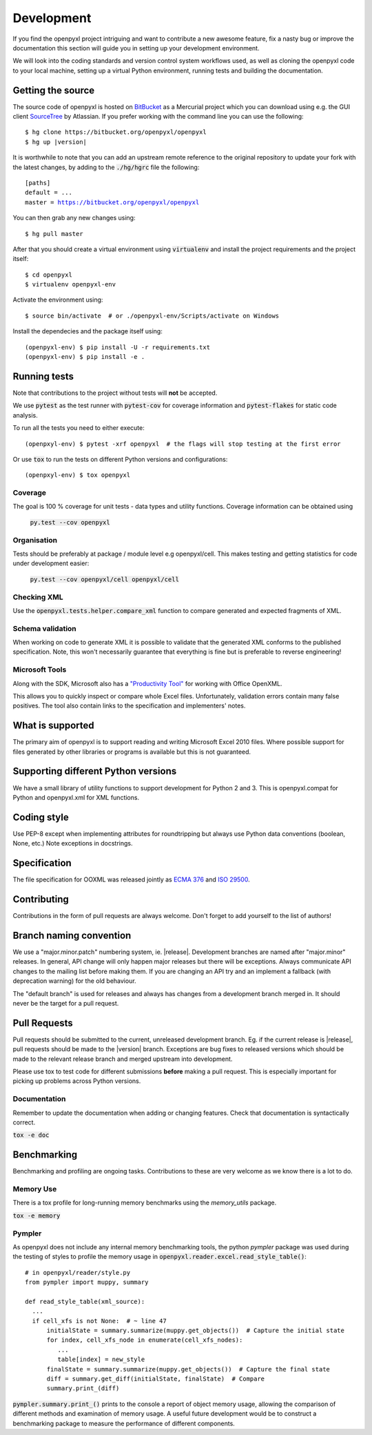 Development
===========

If you find the openpyxl project intriguing and want to contribute a new awesome feature, fix a nasty bug or improve the documentation this section will guide you in setting up your development environment.

We will look into the coding standards and version control system workflows used, as well as cloning the openpyxl code to your local machine, setting up a virtual Python environment, running tests and building the documentation.


Getting the source
------------------

The source code of openpyxl is hosted on `BitBucket <https://bitbucket.org/openpyxl/openpyxl>`_ as a Mercurial project which you can download using e.g. the GUI client `SourceTree <http://www.sourcetreeapp.com>`_ by Atlassian. If you prefer working with the command line you can use the following:

.. parsed-literal::

    $ hg clone \https://bitbucket.org/openpyxl/openpyxl
    $ hg up |version|

It is worthwhile to note that you can add an upstream remote reference to the original repository to update your fork with the latest changes, by adding to the :code:`./hg/hgrc` file the following:

.. parsed-literal::

    [paths]
    default = ...
    master = https://bitbucket.org/openpyxl/openpyxl

You can then grab any new changes using:

.. parsed-literal::

    $ hg pull master

After that you should create a virtual environment using :code:`virtualenv` and install the project requirements and the project itself:

.. parsed-literal::

    $ cd openpyxl
    $ virtualenv openpyxl-env

Activate the environment using:

.. parsed-literal::

    $ source bin/activate  # or ./openpyxl-env/Scripts/activate on Windows

Install the dependecies and the package itself using:

.. parsed-literal::

    (openpyxl-env) $ pip install -U -r requirements.txt
    (openpyxl-env) $ pip install -e .


Running tests
-------------

Note that contributions to the project without tests will **not** be accepted.

We use :code:`pytest` as the test runner with :code:`pytest-cov` for coverage information and
:code:`pytest-flakes` for static code analysis.

To run all the tests you need to either execute:

.. parsed-literal::

    (openpxyl-env) $ pytest -xrf openpyxl  # the flags will stop testing at the first error

Or use :code:`tox` to run the tests on different Python versions and configurations:

.. parsed-literal::

    (openpxyl-env) $ tox openpyxl


Coverage
++++++++

The goal is 100 % coverage for unit tests - data types and utility functions.
Coverage information can be obtained using

 :code:`py.test --cov openpyxl`


Organisation
++++++++++++

Tests should be preferably at package / module level e.g openpyxl/cell. This
makes testing and getting statistics for code under development easier:

 :code:`py.test --cov openpyxl/cell openpyxl/cell`


Checking XML
++++++++++++

Use the :code:`openpyxl.tests.helper.compare_xml` function to compare
generated and expected fragments of XML.


Schema validation
+++++++++++++++++

When working on code to generate XML it is possible to validate that the
generated XML conforms to the published specification. Note, this won't
necessarily guarantee that everything is fine but is preferable to reverse
engineering!


Microsoft Tools
+++++++++++++++

Along with the SDK, Microsoft also has a `"Productivity Tool"
<http://www.microsoft.com/en-us/download/details.aspx?id=30425>`_ for working
with Office OpenXML.

This allows you to quickly inspect or compare whole Excel files.
Unfortunately, validation errors contain many false positives. The tool also
contain links to the specification and implementers' notes.


What is supported
------------------

The primary aim of openpyxl is to support reading and writing Microsoft Excel
2010 files. Where possible support for files generated by other libraries or
programs is available but this is not guaranteed.


Supporting different Python versions
------------------------------------

We have a small library of utility functions to support development for
Python 2 and 3. This is openpyxl.compat for Python and openpyxl.xml for XML
functions.


Coding style
------------

Use PEP-8 except when implementing attributes for roundtripping but always
use Python data conventions (boolean, None, etc.) Note exceptions in
docstrings.


Specification
-------------

The file specification for OOXML was released jointly as `ECMA 376
<http://www.ecma-international.org/publications/standards/Ecma-376.htm>`_ and
`ISO 29500 <http://standards.iso.org/ittf/PubliclyAvailableStandards/index.html>`_.


Contributing
------------

Contributions in the form of pull requests are always welcome. Don't forget
to add yourself to the list of authors!


Branch naming convention
------------------------

We use a "major.minor.patch" numbering system, ie. |release|. Development
branches are named after "major.minor" releases. In general, API change will
only happen major releases but there will be exceptions. Always communicate
API changes to the mailing list before making them. If you are changing an
API try and an implement a fallback (with deprecation warning) for the old
behaviour.

The "default branch" is used for releases and always has changes from a
development branch merged in. It should never be the target for a pull
request.


Pull Requests
-------------

Pull requests should be submitted to the current, unreleased development
branch. Eg. if the current release is |release|, pull requests should be made
to the |version| branch. Exceptions are bug fixes to released versions which
should be made to the relevant release branch and merged upstream into
development.

Please use tox to test code for different submissions **before** making a
pull request. This is especially important for picking up problems across
Python versions.


Documentation
+++++++++++++

Remember to update the documentation when adding or changing features. Check
that documentation is syntactically correct.

:code:`tox -e doc`


Benchmarking
------------

Benchmarking and profiling are ongoing tasks. Contributions to these are very
welcome as we know there is a lot to do.


Memory Use
++++++++++

There is a tox profile for long-running memory benchmarks using the
`memory_utils` package.

:code:`tox -e memory`


Pympler
+++++++

As openpyxl does not include any internal memory benchmarking tools, the
python *pympler* package was used during the testing of styles to profile the
memory usage in :code:`openpyxl.reader.excel.read_style_table()`::

    # in openpyxl/reader/style.py
    from pympler import muppy, summary

    def read_style_table(xml_source):
      ...
      if cell_xfs is not None:  # ~ line 47
          initialState = summary.summarize(muppy.get_objects())  # Capture the initial state
          for index, cell_xfs_node in enumerate(cell_xfs_nodes):
             ...
             table[index] = new_style
          finalState = summary.summarize(muppy.get_objects())  # Capture the final state
          diff = summary.get_diff(initialState, finalState)  # Compare
          summary.print_(diff)


:code:`pympler.summary.print_()` prints to the console a report of object
memory usage, allowing the comparison of different methods and examination of
memory usage. A useful future development would be to construct a
benchmarking package to measure the performance of different components.
